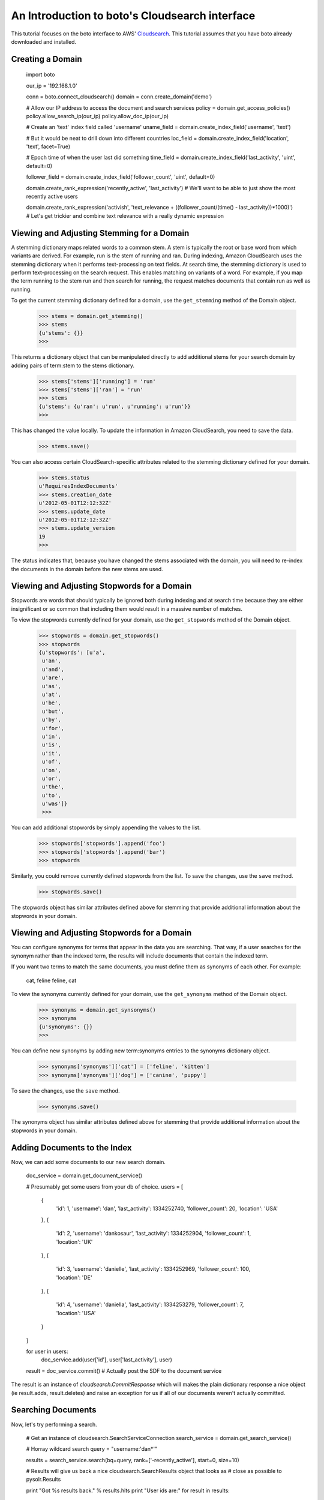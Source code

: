 .. cloudsearch_tut:

===============================================
An Introduction to boto's Cloudsearch interface
===============================================

This tutorial focuses on the boto interface to AWS' Cloudsearch_. This tutorial
assumes that you have boto already downloaded and installed.

.. _Cloudsearch: http://aws.amazon.com/cloudsearch/

Creating a Domain
-----------------

    import boto

    our_ip = '192.168.1.0'

    conn = boto.connect_cloudsearch()
    domain = conn.create_domain('demo')

    # Allow our IP address to access the document and search services
    policy = domain.get_access_policies()
    policy.allow_search_ip(our_ip)
    policy.allow_doc_ip(our_ip)

    # Create an 'text' index field called 'username'
    uname_field = domain.create_index_field('username', 'text')
    
    # But it would be neat to drill down into different countries    
    loc_field = domain.create_index_field('location', 'text', facet=True)
    
    # Epoch time of when the user last did something
    time_field = domain.create_index_field('last_activity', 'uint', default=0)
    
    follower_field = domain.create_index_field('follower_count', 'uint', default=0)

    domain.create_rank_expression('recently_active', 'last_activity')  # We'll want to be able to just show the most recently active users
    
    domain.create_rank_expression('activish', 'text_relevance + ((follower_count/(time() - last_activity))*1000)')  # Let's get trickier and combine text relevance with a really dynamic expression

Viewing and Adjusting Stemming for a Domain
--------------------------------------------

A stemming dictionary maps related words to a common stem. A stem is
typically the root or base word from which variants are derived. For
example, run is the stem of running and ran. During indexing, Amazon
CloudSearch uses the stemming dictionary when it performs
text-processing on text fields. At search time, the stemming
dictionary is used to perform text-processing on the search
request. This enables matching on variants of a word. For example, if
you map the term running to the stem run and then search for running,
the request matches documents that contain run as well as running.

To get the current stemming dictionary defined for a domain, use the
``get_stemming`` method of the Domain object.

    >>> stems = domain.get_stemming()
    >>> stems
    {u'stems': {}}
    >>>

This returns a dictionary object that can be manipulated directly to
add additional stems for your search domain by adding pairs of term:stem
to the stems dictionary.

    >>> stems['stems']['running'] = 'run'
    >>> stems['stems']['ran'] = 'run'
    >>> stems
    {u'stems': {u'ran': u'run', u'running': u'run'}}
    >>>

This has changed the value locally.  To update the information in
Amazon CloudSearch, you need to save the data.

    >>> stems.save()

You can also access certain CloudSearch-specific attributes related to
the stemming dictionary defined for your domain.

    >>> stems.status
    u'RequiresIndexDocuments'
    >>> stems.creation_date
    u'2012-05-01T12:12:32Z'
    >>> stems.update_date
    u'2012-05-01T12:12:32Z'
    >>> stems.update_version
    19
    >>>

The status indicates that, because you have changed the stems associated
with the domain, you will need to re-index the documents in the domain
before the new stems are used.

Viewing and Adjusting Stopwords for a Domain
--------------------------------------------

Stopwords are words that should typically be ignored both during
indexing and at search time because they are either insignificant or
so common that including them would result in a massive number of
matches.

To view the stopwords currently defined for your domain, use the
``get_stopwords`` method of the Domain object.

    >>> stopwords = domain.get_stopwords()
    >>> stopwords
    {u'stopwords': [u'a',
     u'an',
     u'and',
     u'are',
     u'as',
     u'at',
     u'be',
     u'but',
     u'by',
     u'for',
     u'in',
     u'is',
     u'it',
     u'of',
     u'on',
     u'or',
     u'the',
     u'to',
     u'was']}
     >>>

You can add additional stopwords by simply appending the values to the
list.

    >>> stopwords['stopwords'].append('foo')
    >>> stopwords['stopwords'].append('bar')
    >>> stopwords

Similarly, you could remove currently defined stopwords from the list.
To save the changes, use the ``save`` method.

    >>> stopwords.save()

The stopwords object has similar attributes defined above for stemming
that provide additional information about the stopwords in your domain.


Viewing and Adjusting Stopwords for a Domain
--------------------------------------------

You can configure synonyms for terms that appear in the data you are
searching. That way, if a user searches for the synonym rather than
the indexed term, the results will include documents that contain the
indexed term.

If you want two terms to match the same documents, you must define
them as synonyms of each other. For example:

    cat, feline
    feline, cat

To view the synonyms currently defined for your domain, use the
``get_synonyms`` method of the Domain object.

    >>> synonyms = domain.get_synsonyms()
    >>> synonyms
    {u'synonyms': {}}
    >>>

You can define new synonyms by adding new term:synonyms entries to the
synonyms dictionary object.

    >>> synonyms['synonyms']['cat'] = ['feline', 'kitten']
    >>> synonyms['synonyms']['dog'] = ['canine', 'puppy']

To save the changes, use the ``save`` method.

    >>> synonyms.save()

The synonyms object has similar attributes defined above for stemming
that provide additional information about the stopwords in your domain.

Adding Documents to the Index
-----------------------------

Now, we can add some documents to our new search domain.

    doc_service = domain.get_document_service()

    # Presumably get some users from your db of choice.
    users = [
        {
            'id': 1,
            'username': 'dan',
            'last_activity': 1334252740,
            'follower_count': 20,
            'location': 'USA'
        },
        {
            'id': 2,
            'username': 'dankosaur',
            'last_activity': 1334252904,
            'follower_count': 1,
            'location': 'UK'
        },
        {
            'id': 3,
            'username': 'danielle',
            'last_activity': 1334252969,
            'follower_count': 100,
            'location': 'DE'
        },
        {
            'id': 4,
            'username': 'daniella',
            'last_activity': 1334253279,
            'follower_count': 7,
            'location': 'USA'
        }
    ]

    for user in users:
        doc_service.add(user['id'], user['last_activity'], user)

    result = doc_service.commit()  # Actually post the SDF to the document service

The result is an instance of `cloudsearch.CommitResponse` which will
makes the plain dictionary response a nice object (ie result.adds,
result.deletes) and raise an exception for us if all of our documents
weren't actually committed.


Searching Documents
-------------------

Now, let's try performing a search.

    # Get an instance of cloudsearch.SearchServiceConnection
    search_service = domain.get_search_service()

    # Horray wildcard search
    query = "username:'dan*'"


    results = search_service.search(bq=query, rank=['-recently_active'], start=0, size=10)
    
    # Results will give us back a nice cloudsearch.SearchResults object that looks as
    # close as possible to pysolr.Results

    print "Got %s results back." % results.hits
    print "User ids are:"
    for result in results:
        print result['id']


Deleting Documents
------------------

    import time
    from datetime import datetime

    doc_service = domain.get_document_service()

     # Again we'll cheat and use the current epoch time as our version number
     
    doc_service.delete(4, int(time.mktime(datetime.utcnow().timetuple())))
    service.commit()
